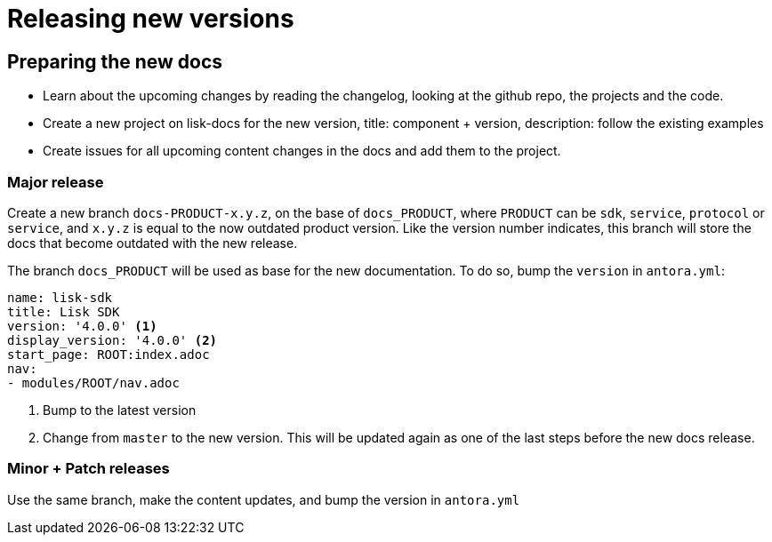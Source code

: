 = Releasing new versions

//(easiest to make an example here, for example 3.x to 4.x release of the sdk docs)


== Preparing the new docs

* Learn about the upcoming changes by reading the changelog, looking at the github repo, the projects and the code.
* Create a new project on lisk-docs for the new version, title: component + version, description: follow the existing examples
* Create issues for all upcoming content changes in the docs and add them to the project.

=== Major release

Create a new branch `docs-PRODUCT-x.y.z`, on the base of `docs_PRODUCT`, where `PRODUCT` can be `sdk`, `service`, `protocol` or `service`, and `x.y.z` is equal to the now outdated product version.
Like the version number indicates, this branch will store the docs that become outdated with the new release.

The branch `docs_PRODUCT` will be used as base for the new documentation.
To do so, bump the `version` in `antora.yml`:

[source,yaml]
----
name: lisk-sdk
title: Lisk SDK
version: '4.0.0' <1>
display_version: '4.0.0' <2>
start_page: ROOT:index.adoc
nav:
- modules/ROOT/nav.adoc
----

<1> Bump to the latest version
<2> Change from `master` to the new version.
This will be updated again as one of the last steps before the new docs release.

=== Minor + Patch releases

Use the same branch, make the content updates, and bump the version in `antora.yml`


